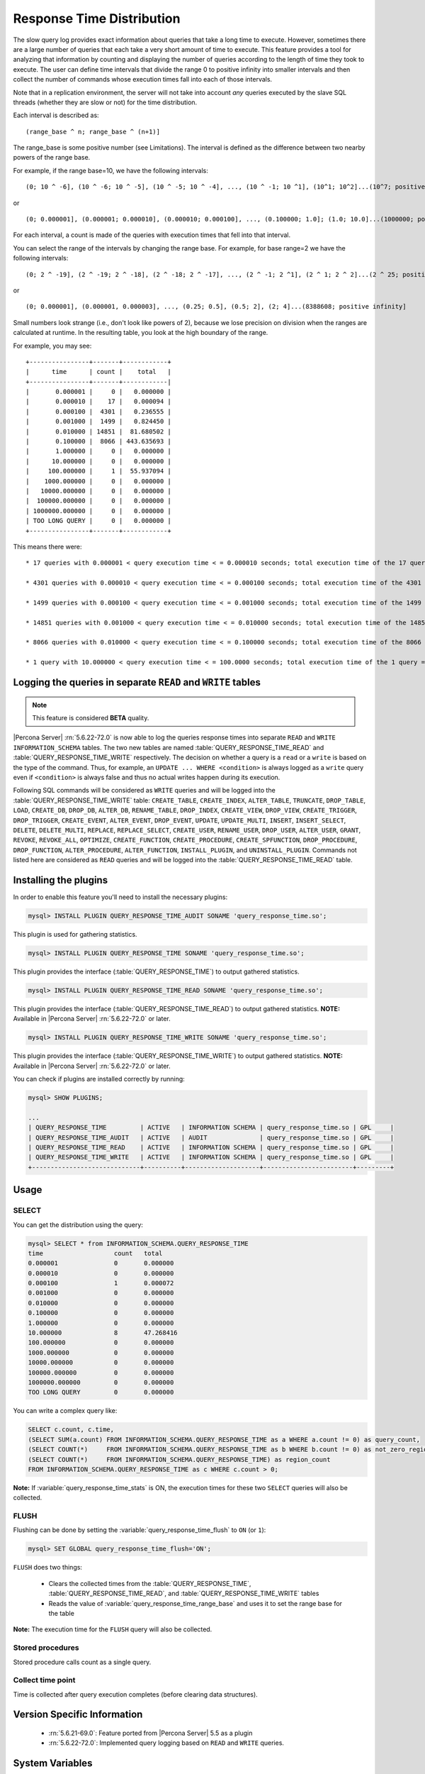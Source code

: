 .. _response_time_distribution:

============================
 Response Time Distribution
============================

The slow query log provides exact information about queries that take a long time to execute. However, sometimes there are a large number of queries that each take a very short amount of time to execute. This feature provides a tool for analyzing that information by counting and displaying the number of queries according to the length of time they took to execute. The user can define time intervals that divide the range 0 to positive infinity into smaller intervals and then collect the number of commands whose execution times fall into each of those intervals.

Note that in a replication environment, the server will not take into account *any* queries executed by the slave SQL threads (whether they are slow or not) for the time distribution. 

Each interval is described as: ::

(range_base ^ n; range_base ^ (n+1)]

The range_base is some positive number (see Limitations). The interval is defined as the difference between two nearby powers of the range base.

For example, if the range base=10, we have the following intervals: ::

  (0; 10 ^ -6], (10 ^ -6; 10 ^ -5], (10 ^ -5; 10 ^ -4], ..., (10 ^ -1; 10 ^1], (10^1; 10^2]...(10^7; positive infinity]

or ::

  (0; 0.000001], (0.000001; 0.000010], (0.000010; 0.000100], ..., (0.100000; 1.0]; (1.0; 10.0]...(1000000; positive infinity]

For each interval, a count is made of the queries with execution times that fell into that interval.

You can select the range of the intervals by changing the range base. For example, for base range=2 we have the following intervals: ::

  (0; 2 ^ -19], (2 ^ -19; 2 ^ -18], (2 ^ -18; 2 ^ -17], ..., (2 ^ -1; 2 ^1], (2 ^ 1; 2 ^ 2]...(2 ^ 25; positive infinity]

or ::

  (0; 0.000001], (0.000001, 0.000003], ..., (0.25; 0.5], (0.5; 2], (2; 4]...(8388608; positive infinity]

Small numbers look strange (i.e., don't look like powers of 2), because we lose precision on division when the ranges are calculated at runtime. In the resulting table, you look at the high boundary of the range.

For example, you may see: ::

  +----------------+-------+------------+
  |      time      | count |    total   |
  +----------------+-------+------------|
  |       0.000001 |     0 |   0.000000 |
  |       0.000010 |    17 |   0.000094 |
  |       0.000100 |  4301 |   0.236555 |
  |       0.001000 |  1499 |   0.824450 |
  |       0.010000 | 14851 |  81.680502 |
  |       0.100000 |  8066 | 443.635693 |
  |       1.000000 |     0 |   0.000000 |
  |      10.000000 |     0 |   0.000000 |
  |     100.000000 |     1 |  55.937094 |
  |    1000.000000 |     0 |   0.000000 |
  |   10000.000000 |     0 |   0.000000 |
  |  100000.000000 |     0 |   0.000000 |
  | 1000000.000000 |     0 |   0.000000 |
  | TOO LONG QUERY |     0 |   0.000000 |
  +----------------+-------+------------+

This means there were: ::

  * 17 queries with 0.000001 < query execution time < = 0.000010 seconds; total execution time of the 17 queries = 0.000094 seconds

  * 4301 queries with 0.000010 < query execution time < = 0.000100 seconds; total execution time of the 4301 queries = 0.236555 seconds

  * 1499 queries with 0.000100 < query execution time < = 0.001000 seconds; total execution time of the 1499 queries = 0.824450 seconds

  * 14851 queries with 0.001000 < query execution time < = 0.010000 seconds; total execution time of the 14851 queries = 81.680502 seconds

  * 8066 queries with 0.010000 < query execution time < = 0.100000 seconds; total execution time of the 8066 queries = 443.635693 seconds

  * 1 query with 10.000000 < query execution time < = 100.0000 seconds; total execution time of the 1 query = 55.937094 seconds

.. _rtd_rw_split:

Logging the queries in separate ``READ`` and ``WRITE`` tables
=============================================================

.. note::

  This feature is considered **BETA** quality.

|Percona Server| :rn:`5.6.22-72.0` is now able to log the queries response times into separate ``READ`` and ``WRITE`` ``INFORMATION_SCHEMA`` tables. The two new tables are named :table:`QUERY_RESPONSE_TIME_READ` and :table:`QUERY_RESPONSE_TIME_WRITE` respectively. The decision on whether a query is a ``read`` or a ``write`` is based on the type of the command. Thus, for example, an ``UPDATE ... WHERE <condition>`` is always logged as a ``write`` query even if ``<condition>`` is always false and thus no actual writes happen during its execution.

Following SQL commands will be considered as ``WRITE`` queries and will be logged into the :table:`QUERY_RESPONSE_TIME_WRITE` table: ``CREATE_TABLE``, ``CREATE_INDEX``, ``ALTER_TABLE``, ``TRUNCATE``, ``DROP_TABLE``, ``LOAD``, ``CREATE_DB``, ``DROP_DB``, ``ALTER_DB``, ``RENAME_TABLE``, ``DROP_INDEX``, ``CREATE_VIEW``, ``DROP_VIEW``, ``CREATE_TRIGGER``, ``DROP_TRIGGER``, ``CREATE_EVENT``, ``ALTER_EVENT``, ``DROP_EVENT``, ``UPDATE``, ``UPDATE_MULTI``, ``INSERT``, ``INSERT_SELECT``, ``DELETE``, ``DELETE_MULTI``, ``REPLACE``, ``REPLACE_SELECT``, ``CREATE_USER``, ``RENAME_USER``, ``DROP_USER``, ``ALTER_USER``, ``GRANT``, ``REVOKE``, ``REVOKE_ALL``, ``OPTIMIZE``, ``CREATE_FUNCTION``, ``CREATE_PROCEDURE``, ``CREATE_SPFUNCTION``, ``DROP_PROCEDURE``, ``DROP_FUNCTION``, ``ALTER_PROCEDURE``, ``ALTER_FUNCTION``, ``INSTALL_PLUGIN``, and ``UNINSTALL_PLUGIN``. Commands not listed here are considered as ``READ`` queries and will be logged into the :table:`QUERY_RESPONSE_TIME_READ` table.

Installing the plugins
======================

In order to enable this feature you'll need to install the necessary plugins:

.. code-block:: mysql

   mysql> INSTALL PLUGIN QUERY_RESPONSE_TIME_AUDIT SONAME 'query_response_time.so';

This plugin is used for gathering statistics.

.. code-block:: mysql

   mysql> INSTALL PLUGIN QUERY_RESPONSE_TIME SONAME 'query_response_time.so';

This plugin provides the interface (:table:`QUERY_RESPONSE_TIME`) to output gathered statistics.

.. code-block:: mysql

   mysql> INSTALL PLUGIN QUERY_RESPONSE_TIME_READ SONAME 'query_response_time.so';

This plugin provides the interface (:table:`QUERY_RESPONSE_TIME_READ`) to output gathered statistics. **NOTE:** Available in |Percona Server| :rn:`5.6.22-72.0` or later.

.. code-block:: mysql

   mysql> INSTALL PLUGIN QUERY_RESPONSE_TIME_WRITE SONAME 'query_response_time.so';

This plugin provides the interface (:table:`QUERY_RESPONSE_TIME_WRITE`) to output gathered statistics. **NOTE:** Available in |Percona Server| :rn:`5.6.22-72.0` or later.

You can check if plugins are installed correctly by running:

.. code-block:: mysql

   mysql> SHOW PLUGINS;

   ...
   | QUERY_RESPONSE_TIME         | ACTIVE   | INFORMATION SCHEMA | query_response_time.so | GPL     |
   | QUERY_RESPONSE_TIME_AUDIT   | ACTIVE   | AUDIT              | query_response_time.so | GPL     |
   | QUERY_RESPONSE_TIME_READ    | ACTIVE   | INFORMATION SCHEMA | query_response_time.so | GPL     |
   | QUERY_RESPONSE_TIME_WRITE   | ACTIVE   | INFORMATION SCHEMA | query_response_time.so | GPL     |
   +-----------------------------+----------+--------------------+------------------------+---------+

Usage
=====

SELECT
------

You can get the distribution using the query:

.. code-block:: mysql

  mysql> SELECT * from INFORMATION_SCHEMA.QUERY_RESPONSE_TIME
  time	                 count	 total
  0.000001	         0	 0.000000
  0.000010	         0	 0.000000
  0.000100	         1	 0.000072
  0.001000	         0	 0.000000
  0.010000	         0	 0.000000
  0.100000	         0	 0.000000
  1.000000	         0	 0.000000
  10.000000	         8	 47.268416
  100.000000	         0	 0.000000
  1000.000000	         0	 0.000000
  10000.000000	         0	 0.000000
  100000.000000	         0	 0.000000
  1000000.000000	 0	 0.000000
  TOO LONG QUERY	 0	 0.000000

You can write a complex query like: 

.. code-block:: mysql

  SELECT c.count, c.time,
  (SELECT SUM(a.count) FROM INFORMATION_SCHEMA.QUERY_RESPONSE_TIME as a WHERE a.count != 0) as query_count,
  (SELECT COUNT(*)     FROM INFORMATION_SCHEMA.QUERY_RESPONSE_TIME as b WHERE b.count != 0) as not_zero_region_count,
  (SELECT COUNT(*)     FROM INFORMATION_SCHEMA.QUERY_RESPONSE_TIME) as region_count
  FROM INFORMATION_SCHEMA.QUERY_RESPONSE_TIME as c WHERE c.count > 0;

**Note:** If :variable:`query_response_time_stats` is ON, the execution times for these two ``SELECT`` queries will also be collected.

FLUSH
-----

Flushing can be done by setting the :variable:`query_response_time_flush` to ``ON`` (or ``1``): 

.. code-block:: mysql

  mysql> SET GLOBAL query_response_time_flush='ON';

``FLUSH`` does two things:

  * Clears the collected times from the :table:`QUERY_RESPONSE_TIME`, :table:`QUERY_RESPONSE_TIME_READ`, and :table:`QUERY_RESPONSE_TIME_WRITE` tables

  * Reads the value of :variable:`query_response_time_range_base` and uses it to set the range base for the table

**Note:** The execution time for the ``FLUSH`` query will also be collected.

Stored procedures
-----------------

Stored procedure calls count as a single query.

Collect time point
------------------

Time is collected after query execution completes (before clearing data structures).

Version Specific Information
============================

  * :rn:`5.6.21-69.0`:
    Feature ported from |Percona Server| 5.5 as a plugin

  * :rn:`5.6.22-72.0`:
    Implemented query logging based on ``READ`` and ``WRITE`` queries.

System Variables
================

.. variable:: query_response_time_flush

     :version 5.6.21-69.0: Introduced.
     :cli: No
     :conf: No
     :scope: Global
     :dyn: No
     :vartype: Boolean
     :default: OFF
     :range: OFF/ON

Setting this variable to ``ON`` will flush the statistics and re-read the :variable:`query_response_time_range_base`.


.. variable::  query_response_time_range_base

     :cli: Yes
     :conf: Yes
     :scope: Global
     :dyn: Yes
     :vartype: Numeric
     :default: 10
     :range: 2-1000

Sets up the logarithm base for the scale.

**NOTE:** The variable takes effect only after this command has been executed: 

.. code-block:: mysql
 
   mysql> SET GLOBAL query_response_time_flush=1;

.. variable:: query_response_time_stats

     :version 5.6.21-69.0: Introduced.
     :cli: Yes
     :conf: Yes
     :scope: Global
     :dyn: Yes
     :vartype: Boolean
     :default: OFF
     :range: ON/OFF

This variable enables and disables collection of query times.

INFORMATION_SCHEMA Tables
=========================

.. table:: INFORMATION_SCHEMA.QUERY_RESPONSE_TIME

   :column VARCHAR TIME: Interval range in which the query occurred
   :column INT(11) COUNT: Number of queries with execution times that fell into that interval
   :column VARCHAR TOTAL: Total execution time of the queries 

.. table:: INFORMATION_SCHEMA.QUERY_RESPONSE_TIME_READ

   :column VARCHAR TIME: Interval range in which the query occurred
   :column INT(11) COUNT: Number of queries with execution times that fell into that interval
   :column VARCHAR TOTAL: Total execution time of the queries 

.. table:: INFORMATION_SCHEMA.QUERY_RESPONSE_TIME_WRITE

   :column VARCHAR TIME: Interval range in which the query occurred
   :column INT(11) COUNT: Number of queries with execution times that fell into that interval
   :column VARCHAR TOTAL: Total execution time of the queries 

